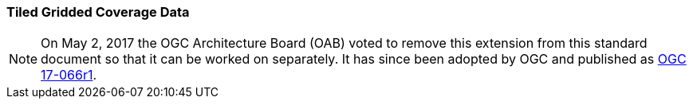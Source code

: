 [[extension_tiled_gridded_coverage_data]]
=== Tiled Gridded Coverage Data

[NOTE]
=====================
On May 2, 2017 the OGC Architecture Board (OAB) voted to remove this extension from this standard document so that it can be worked on separately. It has since been adopted by OGC and published as http://docs.opengeospatial.org/is/17-066r1/17-066r1.html[OGC 17-066r1].
=====================


